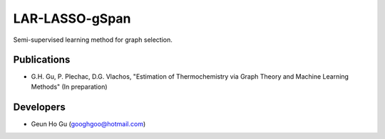 LAR-LASSO-gSpan
===============

Semi-supervised learning method for graph selection. 

Publications
-------------
* G.H. Gu, P. Plechac, D.G. Vlachos, "Estimation of Thermochemistry via Graph Theory and Machine Learning Methods" (In preparation)

Developers
-----------
* Geun Ho Gu (googhgoo@hotmail.com)